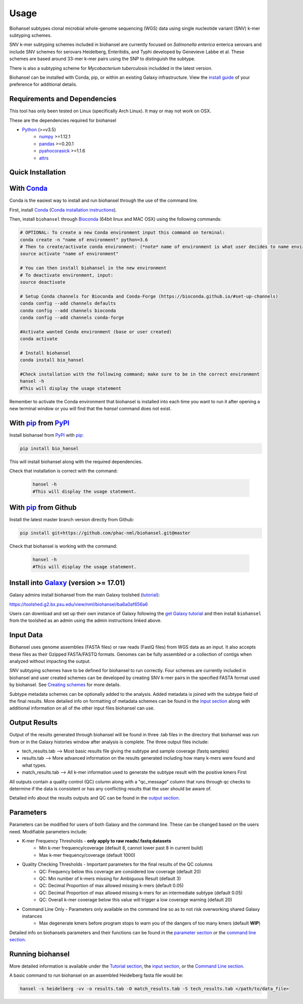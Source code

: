 Usage
=====

Biohansel subtypes clonal microbial whole-genome sequencing (WGS) data using single nucleotide variant (SNV) k-mer subtyping schemes.

SNV k-mer subtyping schemes included in biohansel are currently focused on *Salmonella enterica* enterica serovars and 
include SNV schemes for serovars Heidelberg, Enteritidis, and Typhi developed by Genevieve Labbe et al. These schemes are 
based around 33-mer k-mer pairs using the SNP to distinguish the subtype.

There is also a subtyping scheme for *Mycobacterium tuberculosis* includded in the latest version.

Biohansel can be installed with Conda, pip, or within an existing Galaxy infrastructure. View the `install guide <../installation-docs/home.html>`_ of your preference for additional details.

Requirements and Dependencies
-----------------------------

This tool has only been tested on Linux (specifically Arch Linux). It may or may not work on OSX.

These are the dependencies required for biohansel

- Python_ (>=v3.5)
    - numpy_ >=1.12.1
    - pandas_ >=0.20.1
    - pyahocorasick_ >=1.1.6
    - attrs_

Quick Installation
------------------

With Conda_
-----------

Conda is the easiest way to install and run biohansel through the use of the command line.

First, install Conda_ (`Conda installation instructions <https://bioconda.github.io/#install-conda>`_).

Then, install ``biohansel`` through Bioconda_ (64bit linux and MAC OSX) using the following commands:

.. code-block:: bash

    # OPTIONAL: To create a new Conda environment input this command on terminal:
    conda create -n "name of environment" python=3.6
    # Then to create/activate conda environment: (*note* name of environment is what user decides to name environment)
    source activate "name of environment"
    
    # You can then install biohansel in the new environment
    # To deactivate environment, input:
    source deactivate
    
    # Setup Conda channels for Bioconda and Conda-Forge (https://bioconda.github.io/#set-up-channels)
    conda config --add channels defaults
    conda config --add channels bioconda
    conda config --add channels conda-forge

    #Activate wanted Conda environment (base or user created)
    conda activate

    # Install biohansel
    conda install bio_hansel

    #Check installation with the following command; make sure to be in the correct environment
    hansel -h
    #This will display the usage statement

Remember to activate the Conda environment that biohansel is installed into each time you want to run it after opening a new terminal window
or you will find that the `hansel` command does not exist.

With pip_ from PyPI_
---------------------

Install biohansel from PyPI_ with pip_:

.. code-block:: bash

    pip install bio_hansel

This will install biohansel along with the required dependencies.

Check that installation is correct with the command:


 .. code-block:: bash

    hansel -h
    #This will display the usage statement.


With pip_ from Github
---------------------

Install the latest master branch version directly from Github:

.. code-block:: bash

    pip install git+https://github.com/phac-nml/biohansel.git@master

Check that biohansel is working with the command:

 .. code-block:: bash

    hansel -h
    #This will display the usage statement.

Install into Galaxy_ (version >= 17.01)
---------------------------------------

Galaxy admins install biohansel from the main Galaxy toolshed (`tutorial <https://galaxyproject.org/admin/tools/add-tool-from-toolshed-tutorial/>`_):

https://toolshed.g2.bx.psu.edu/view/nml/biohansel/ba6a0af656a6

Users can download and set up their own instance of Galaxy following the `get Galaxy tutorial <https://galaxyproject.org/admin/get-galaxy/>`_ and then install ``biohansel`` from the toolshed as an admin using the admin instructions linked above.

Input Data
----------

Biohansel uses genome assemblies (FASTA files) or raw reads (FastQ files) from WGS data as an input. 
It also accepts these files as their Gzipped FASTA/FASTQ formats. Genomes can be fully assembled or a collection 
of contigs when analyzed without impacting the output.

SNV subtyping schemes have to be defined for biohansel to run correctly. Four schemes are currently included in biohansel and 
user created schemes can be developed by creating SNV k-mer pairs in the specified FASTA format used by biohansel. 
See `Creating schemes <subtyping_schemes.html>`_ for more details.

Subtype metadata schemes can be optionally added to the analysis. 
Added metadata is joined with the subtype field of the final results. 
More detailed info on formatting of metadata schemes can be found in the `Input section <input.html>`_ along with additional 
information on all of the other input files biohansel can use. 

Output Results
--------------

Output of the results generated through biohansel will be found in three .tab files in the directory that biohansel was run from 
or in the Galaxy histories window after analysis is complete. The three output files include:

- tech_results.tab --> Most basic results file giving the subtype and sample coverage (fastq samples)
- results.tab --> More advanced information on the results generated including how many k-mers were found and what types.
- match_results.tab --> All k-mer information used to generate the subtype result with the positive kmers First

All outputs contain a quality control (QC) column along with a "qc_message" column that runs through qc checks to determine if 
the data is consistent or has any conflicting results that the user should be aware of.

Detailed info about the results outputs and QC can be found in the `output section <output.html>`_.

Parameters
----------

Parameters can be modified for users of both Galaxy and the command line. These can be changed based on the users need. 
Modifiable parameters include:

- K-mer Frequency Thresholds - **only apply to raw reads/.fastq datasets**
    - Min k-mer frequency/coverage (default 8, cannot lower past 8 in current build)
    - Max k-mer frequency/coverage (default 1000)

- Quality Checking Thresholds - Important parameters for the final results of the QC columns
    - QC: Frequency below this coverage are considered low coverage (default 20)
    - QC: Min number of k-mers missing for Ambiguous Result (default 3)
    - QC: Decimal Proportion of max allowed missing k-mers (default 0.05)
    - QC: Decimal Proportion of max allowed missing k-mers for an intermediate subtype (default 0.05)
    - QC: Overall k-mer coverage below this value will trigger a low coverage warning (default 20)

- Command Line Only - Parameters only available on the command line so as to not risk overworking shared Galaxy instances
    - Max degenerate kmers before program stops to warn you of the dangers of too many kmers (default **WIP**)

Detailed info on biohansels parameters and their functions can be found in the `parameter section <parameters.html>`_ or the
`command line section <command_line.html>`_.

Running biohansel
-----------------

More detailed information is available under the `Tutorial section <tutorial.html>`_, the `input section <input.html>`_, or the `Command Line section <command-line.html>`_.

A basic command to run biohansel on an assembled Heidelberg fasta file  would be:

.. code-block:: bash

    hansel -s heidelberg -vv -o results.tab -O match_results.tab -S tech_results.tab </path/to/data_file>

.. _PyPI: https://pypi.org/project/bio-hansel/
.. _Conda: https://conda.io/docs/
.. _Bioconda: https://bioconda.github.io/
.. _pip: https://pip.pypa.io/en/stable/quickstart/
.. _numpy: http://www.numpy.org/
.. _pandas: http://pandas.pydata.org/
.. _pyahocorasick: http://pyahocorasick.readthedocs.io/en/latest/
.. _attrs: http://www.attrs.org/en/stable/
.. _Python: https://www.python.org/
.. _Galaxy: https://galaxyproject.org/

